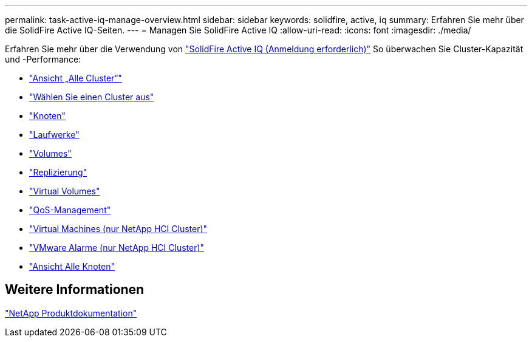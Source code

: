 ---
permalink: task-active-iq-manage-overview.html 
sidebar: sidebar 
keywords: solidfire, active, iq 
summary: Erfahren Sie mehr über die SolidFire Active IQ-Seiten. 
---
= Managen Sie SolidFire Active IQ
:allow-uri-read: 
:icons: font
:imagesdir: ./media/


[role="lead"]
Erfahren Sie mehr über die Verwendung von link:https://activeiq.solidfire.com/["SolidFire Active IQ (Anmeldung erforderlich)"^] So überwachen Sie Cluster-Kapazität und -Performance:

* link:task-active-iq-all-clusters-view-overview.html["Ansicht „Alle Cluster“"]
* link:task-active-iq-select-cluster-overview.html["Wählen Sie einen Cluster aus"]
* link:task-active-iq-nodes.html["Knoten"]
* link:task_active_iq_drives.html["Laufwerke"]
* link:task_active_iq_volumes_overview.html["Volumes"]
* link:task_active_iq_replication.html["Replizierung"]
* link:task-active-iq-virtual-volumes.html["Virtual Volumes"]
* link:task-active-iq-qos-management-overview.html["QoS-Management"]
* link:task-active-iq-virtual-machines.html["Virtual Machines (nur NetApp HCI Cluster)"]
* link:task-active-iq-vmware-alarms.html["VMware Alarme (nur NetApp HCI Cluster)"]
* link:task-active-iq-all-nodes-view.html["Ansicht Alle Knoten"]




== Weitere Informationen

https://www.netapp.com/support-and-training/documentation/["NetApp Produktdokumentation"^]
